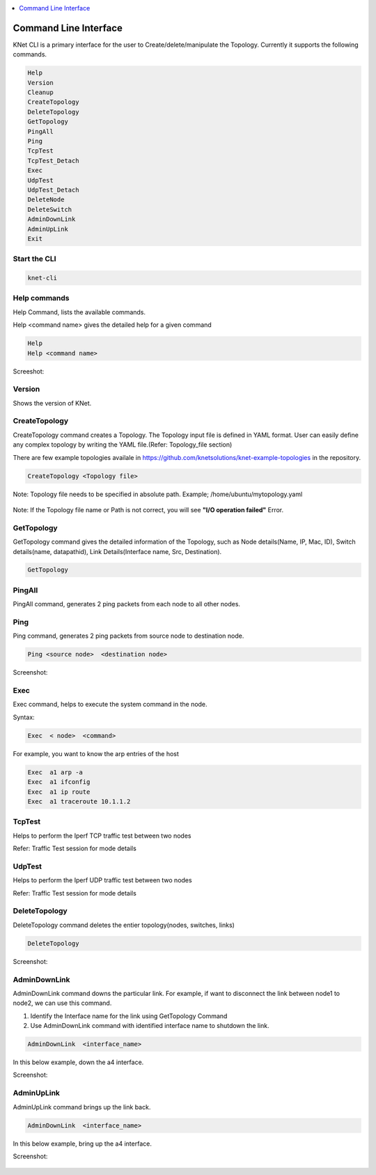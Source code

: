 ..
	Copyright 2018 KNet Solutions, India, http://knetsolutions.in

	Licensed under the Apache License, Version 2.0 (the "License");
	you may not use this file except in compliance with the License.
	You may obtain a copy of the License at

    http://www.apache.org/licenses/LICENSE-2.0

	Unless required by applicable law or agreed to in writing, software
	distributed under the License is distributed on an "AS IS" BASIS,
	WITHOUT WARRANTIES OR CONDITIONS OF ANY KIND, either express or implied.
	See the License for the specific language governing permissions and
	limitations under the License.

.. contents::
  :depth: 1
  :local:

Command Line Interface
=======================

KNet  CLI is a primary interface for the user to Create/delete/manipulate the Topology. Currently it supports the following commands.

.. code-block:: bash

	Help
	Version
	Cleanup
	CreateTopology
	DeleteTopology
	GetTopology
	PingAll
	Ping
	TcpTest
	TcpTest_Detach
	Exec
	UdpTest
	UdpTest_Detach
	DeleteNode
	DeleteSwitch
	AdminDownLink
	AdminUpLink
	Exit

Start the CLI
--------------
.. code-block:: bash

	knet-cli


.. figure::  imgs/quick_start/knet_cli_start_s.png
   :align:   center



Help commands
-------------
Help Command, lists the available commands. 

Help <command name> gives the detailed help for a given command

.. code-block:: bash

	Help
	Help <command name>

Screeshot:

.. figure::  imgs/cli/cli_help_s.png
   :align:   center


Version
---------
Shows the version of KNet.



CreateTopology
---------------

CreateTopology command creates a Topology. The Topology input file is defined in YAML format. User can easily define any complex topology by writing the YAML file.(Refer: Topology_file section)

There are few example topologies availale in https://github.com/knetsolutions/knet-example-topologies in the repository.



.. code-block:: bash

	CreateTopology <Topology file>

Note: Topology file needs to be specified in absolute path. Example; /home/ubuntu/mytopology.yaml

.. figure::  imgs/cli/cli2_s.png
   :align:   center


Note:
If the Topology file name or Path is not correct, you will see **"I/O operation failed"** Error.


GetTopology
---------------

GetTopology command gives the detailed information of the Topology, such as Node details(Name, IP, Mac, ID), Switch details(name, datapathid),  Link Details(Interface name, Src, Destination).

.. code-block:: bash

	GetTopology


.. figure::  imgs/cli/cli_gettopo_s.png
   :align:   center


PingAll
---------

PingAll command, generates 2 ping packets from each node to all other nodes.

.. figure::  imgs/cli/cli_pingall_s.png
   :align:   center


Ping
---------

Ping command, generates 2 ping packets from source node to destination node.


.. code-block:: bash

	Ping <source node>  <destination node>


Screenshot:

.. figure::  imgs/cli/cli_ping_s.png
   :align:   center


Exec
---------
Exec command, helps to execute the system command in the node.

Syntax:

.. code-block:: bash

	Exec  < node>  <command>

For example, you want to know the arp entries of the host

.. code-block:: bash

	Exec  a1 arp -a
	Exec  a1 ifconfig
	Exec  a1 ip route
	Exec  a1 traceroute 10.1.1.2 

TcpTest
-------
Helps to perform the Iperf TCP traffic test between two nodes

Refer:  Traffic Test session for mode details


UdpTest
---------
Helps to perform the Iperf UDP traffic test between two nodes

Refer:  Traffic Test session for mode details


DeleteTopology
--------------

DeleteTopology command deletes the entier topology(nodes, switches, links)

.. code-block:: bash

	DeleteTopology

Screenshot:

.. figure::  imgs/cli/cli_deletetopo_s.png
   :align:   center


AdminDownLink
--------------

AdminDownLink command downs the particular link. For example, if want to disconnect the link between node1 to node2, we can use this command.

1. Identify the Interface name for the link using GetTopology Command
2. Use AdminDownLink command with identified interface name to shutdown the link.

.. code-block:: bash

	AdminDownLink  <interface_name>


In this below example, down the a4 interface. 

Screenshot:

.. figure::  imgs/cli/cli_downlink_s.png
   :align:   center



AdminUpLink
--------------

AdminUpLink command brings up the link back.

.. code-block:: bash

	AdminDownLink  <interface_name>


In this below example, bring up the a4 interface. 

Screenshot:

.. figure::  imgs/cli/cli_downlink_s.png
   :align:   center
